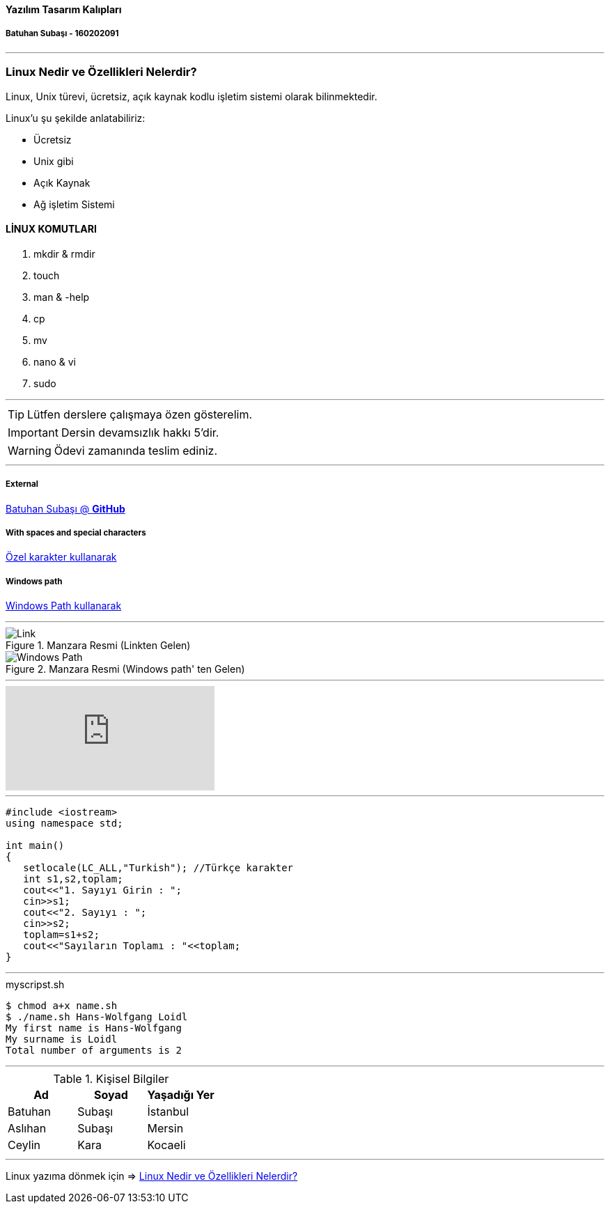 ==== Yazılım Tasarım Kalıpları 

===== Batuhan Subaşı - 160202091

***

=== Linux Nedir ve Özellikleri Nelerdir?

Linux, Unix türevi, ücretsiz, açık kaynak kodlu işletim sistemi olarak bilinmektedir.

Linux’u şu şekilde anlatabiliriz:

* Ücretsiz
* Unix gibi
* Açık Kaynak
* Ağ işletim Sistemi

==== LİNUX KOMUTLARI

. mkdir & rmdir
. touch
. man & -help
. cp
. mv
. nano & vi
. sudo

***

TIP: Lütfen derslere çalışmaya özen gösterelim.

IMPORTANT: Dersin devamsızlık hakkı 5'dir.

WARNING: Ödevi zamanında teslim ediniz.

***

===== External

https://github.com/batuhansubasi[Batuhan Subaşı @ *GitHub*]

===== With spaces and special characters

link:https://example.org/?q=%5Ba%20b%5D[Özel karakter kullanarak]

===== Windows path

link:++\\sample.pdf[Windows Path kullanarak]

***

.Manzara Resmi (Linkten Gelen)

image::https://d33wubrfki0l68.cloudfront.net/dbfc383d23401ccbed7262a1822dba9babecb949/69a10/images/sunset.jpg[Link]

.Manzara Resmi (Windows path' ten Gelen)
image::sunset.jpg[Windows Path]

***

video::73jTWOhrpLc[youtube]

***

[source,c++]

----


#include <iostream>
using namespace std;

int main() 
{
   setlocale(LC_ALL,"Turkish"); //Türkçe karakter
   int s1,s2,toplam;
   cout<<"1. Sayıyı Girin : ";
   cin>>s1;
   cout<<"2. Sayıyı : ";
   cin>>s2;
   toplam=s1+s2;
   cout<<"Sayıların Toplamı : "<<toplam;
}

----

***

====

.myscripst.sh
[source,ruby]
----
$ chmod a+x name.sh
$ ./name.sh Hans-Wolfgang Loidl
My first name is Hans-Wolfgang
My surname is Loidl
Total number of arguments is 2
----

====

***

.Kişisel Bilgiler
|===
|Ad | Soyad |Yaşadığı Yer

|Batuhan
|Subaşı
|İstanbul

|Aslıhan
|Subaşı
|Mersin

|Ceylin
|Kara
|Kocaeli

|===


***

Linux yazıma dönmek için => <<Linux Nedir ve Özellikleri Nelerdir?>>

